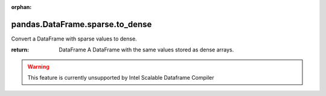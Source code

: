 .. _pandas.DataFrame.sparse.to_dense:

:orphan:

pandas.DataFrame.sparse.to_dense
********************************

Convert a DataFrame with sparse values to dense.

.. versionadded:: 0.25.0

:return: DataFrame
    A DataFrame with the same values stored as dense arrays.



.. warning::
    This feature is currently unsupported by Intel Scalable Dataframe Compiler

